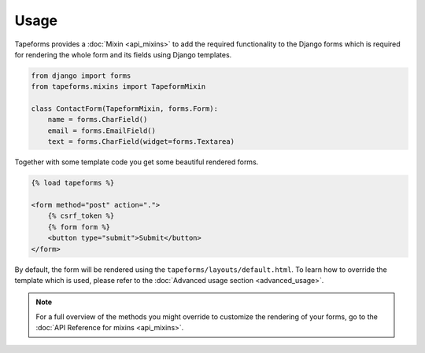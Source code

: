 Usage
=====

Tapeforms provides a :doc:`Mixin <api_mixins>` to add the required functionality to
the Django forms which is required for rendering the whole form and its fields
using Django templates.

.. code-block:: python

    from django import forms
    from tapeforms.mixins import TapeformMixin

    class ContactForm(TapeformMixin, forms.Form):
        name = forms.CharField()
        email = forms.EmailField()
        text = forms.CharField(widget=forms.Textarea)


Together with some template code you get some beautiful rendered forms.

.. code-block:: jinja

    {% load tapeforms %}

    <form method="post" action=".">
        {% csrf_token %}
        {% form form %}
        <button type="submit">Submit</button>
    </form>


By default, the form will be rendered using the ``tapeforms/layouts/default.html``.
To learn how to override the template which is used, please refer to the
:doc:`Advanced usage section <advanced_usage>`.

.. note::

    For a full overview of the methods you might override to customize the rendering
    of your forms, go to the :doc:`API Reference for mixins <api_mixins>`.
